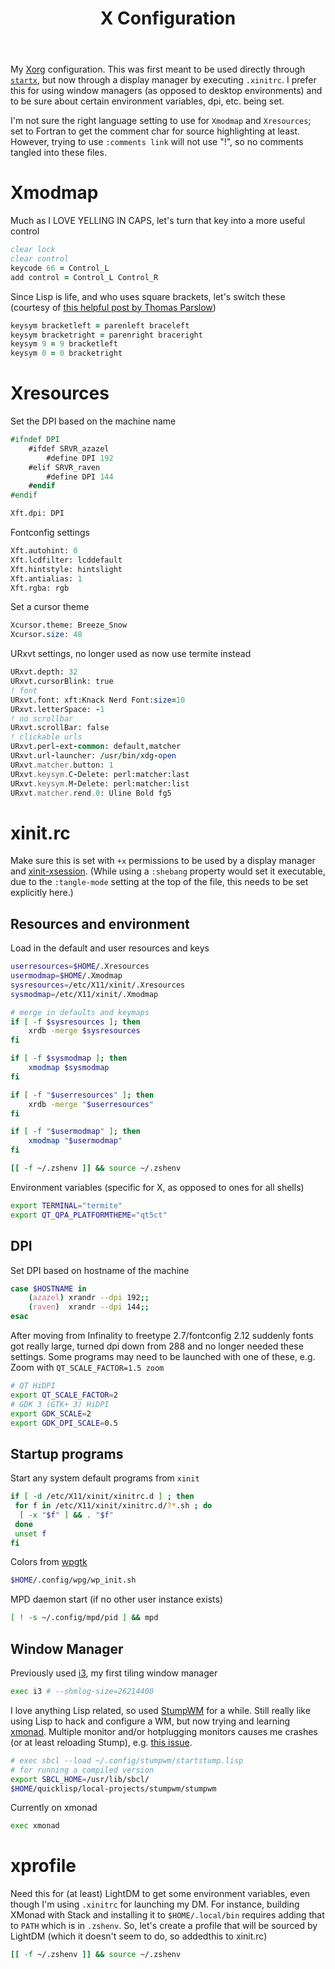 #+TITLE: X Configuration
#+PROPERTY: header-args :tangle-mode (identity #o444)

My [[https://wiki.archlinux.org/index.php/Xorg][Xorg]] configuration. This was first meant to be used directly through [[https://wiki.archlinux.org/index.php/Xinit][~startx~]], but now through a display manager by executing ~.xinitrc~. I prefer this for using window managers (as opposed to desktop environments) and to be sure about certain environment variables, dpi, etc. being set.

I'm not sure the right language setting to use for ~Xmodmap~ and ~Xresources~; set to Fortran to get the comment char for source highlighting at least. However, trying to use ~:comments link~ will not use "!", so no comments tangled into these files.

* Xmodmap
:PROPERTIES:
:header-args+: :tangle ".Xmodmap"
:END:
Much as I LOVE YELLING IN CAPS, let's turn that key into a more useful control
#+begin_src fortran
  clear lock
  clear control
  keycode 66 = Control_L
  add control = Control_L Control_R
#+end_src

Since Lisp is life, and who uses square brackets, let's switch these (courtesy of [[http://almostobsolete.net/switch-brackets-with-xmodmap.html][this helpful post by Thomas Parslow]])
#+begin_src fortran
  keysym bracketleft = parenleft braceleft
  keysym bracketright = parenright braceright
  keysym 9 = 9 bracketleft
  keysym 0 = 0 bracketright
#+end_src

* Xresources
:PROPERTIES:
:header-args+: :tangle ".Xresources"
:END:
Set the DPI based on the machine name
#+begin_src fortran
  #ifndef DPI
      #ifdef SRVR_azazel
          #define DPI 192
      #elif SRVR_raven
          #define DPI 144
      #endif
  #endif

  Xft.dpi: DPI
#+end_src

Fontconfig settings
#+begin_src fortran
  Xft.autohint: 0
  Xft.lcdfilter: lcddefault
  Xft.hintstyle: hintslight
  Xft.antialias: 1
  Xft.rgba: rgb
#+end_src

Set a cursor theme
#+begin_src fortran
  Xcursor.theme: Breeze_Snow
  Xcursor.size: 48
#+end_src

URxvt settings, no longer used as now use termite instead
#+begin_src fortran :tangle no
  URxvt.depth: 32
  URxvt.cursorBlink: true
  ! font
  URxvt.font: xft:Knack Nerd Font:size=10
  URxvt.letterSpace: -1
  ! no scrollbar
  URxvt.scrollBar: false
  ! clickable urls
  URxvt.perl-ext-common: default,matcher
  URxvt.url-launcher: /usr/bin/xdg-open
  URxvt.matcher.button: 1
  URxvt.keysym.C-Delete: perl:matcher:last
  URxvt.keysym.M-Delete: perl:matcher:list
  URxvt.matcher.rend.0: Uline Bold fg5
#+end_src

* xinit.rc
:PROPERTIES:
:header-args: :tangle ".xinitrc" :shebang "#!/bin/sh" :tangle-mode (identity #o555) :comments both
:END:
Make sure this is set with ~+x~ permissions to be used by a display manager and [[https://aur.archlinux.org/packages/xinit-xsession/][xinit-xsession]]. (While using a ~:shebang~ property would set it executable, due to the ~:tangle-mode~ setting at the top of the file, this needs to be set explicitly here.)

** Resources and environment
Load in the default and user resources and keys
#+begin_src sh
  userresources=$HOME/.Xresources
  usermodmap=$HOME/.Xmodmap
  sysresources=/etc/X11/xinit/.Xresources
  sysmodmap=/etc/X11/xinit/.Xmodmap

  # merge in defaults and keymaps
  if [ -f $sysresources ]; then
      xrdb -merge $sysresources
  fi

  if [ -f $sysmodmap ]; then
      xmodmap $sysmodmap
  fi

  if [ -f "$userresources" ]; then
      xrdb -merge "$userresources"
  fi

  if [ -f "$usermodmap" ]; then
      xmodmap "$usermodmap"
  fi

  [[ -f ~/.zshenv ]] && source ~/.zshenv
#+end_src

Environment variables (specific for X, as opposed to ones for all shells)
#+begin_src sh
  export TERMINAL="termite"
  export QT_QPA_PLATFORMTHEME="qt5ct"
#+end_src

** DPI
Set DPI based on hostname of the machine
#+begin_src sh
  case $HOSTNAME in
      (azazel) xrandr --dpi 192;;
      (raven)  xrandr --dpi 144;;
  esac
#+end_src

After moving from Infinality to freetype 2.7/fontconfig 2.12 suddenly fonts got really large, turned dpi down from 288 and no longer needed these settings. Some programs may need to be launched with one of these, e.g. Zoom with ~QT_SCALE_FACTOR=1.5 zoom~
#+begin_src sh :tangle no
  # QT HiDPI
  export QT_SCALE_FACTOR=2
  # GDK 3 (GTK+ 3) HiDPI
  export GDK_SCALE=2
  export GDK_DPI_SCALE=0.5
#+end_src

** Startup programs
Start any system default programs from ~xinit~
#+begin_src sh
  if [ -d /etc/X11/xinit/xinitrc.d ] ; then
   for f in /etc/X11/xinit/xinitrc.d/?*.sh ; do
    [ -x "$f" ] && . "$f"
   done
   unset f
  fi
#+end_src

Colors from [[https://github.com/deviantfero/wpgtk][wpgtk]]
#+begin_src sh
  $HOME/.config/wpg/wp_init.sh
#+end_src

MPD daemon start (if no other user instance exists)
#+begin_src sh
  [ ! -s ~/.config/mpd/pid ] && mpd
#+end_src

** Window Manager
Previously used [[https://wiki.archlinux.org/index.php/I3][i3]], my first tiling window manager
#+begin_src sh :tangle no
  exec i3 # --shmlog-size=26214400
#+end_src

I love anything Lisp related, so used [[https://wiki.archlinux.org/index.php/Stumpwm][StumpWM]] for a while. Still really like using Lisp to hack and configure a WM, but now trying and learning [[https://wiki.archlinux.org/index.php/Xmonad][xmonad]]. Multiple monitor and/or hotplugging monitors causes me crashes (or at least reloading Stump), e.g. [[https://github.com/stumpwm/stumpwm/issues/763][this issue]].
#+begin_src sh :tangle no
  # exec sbcl --load ~/.config/stumpwm/startstump.lisp
  # for running a compiled version
  export SBCL_HOME=/usr/lib/sbcl/
  $HOME/quicklisp/local-projects/stumpwm/stumpwm
#+end_src

Currently on xmonad
#+begin_src sh
  exec xmonad
#+end_src

* xprofile
:PROPERTIES:
:header-args: :tangle ".xprofile" :shebang "#!/bin/sh" :tangle-mode (identity #o555) :comments both
:END:
Need this for (at least) LightDM to get some environment variables, even though I'm using ~.xinitrc~ for launching my DM. For instance, building XMonad with Stack and installing it to ~$HOME/.local/bin~ requires adding that to ~PATH~ which is in ~.zshenv~. So, let's create a profile that will be sourced by LightDM (which it doesn't seem to do, so addedthis to xinit.rc)

#+begin_src sh
  [[ -f ~/.zshenv ]] && source ~/.zshenv
#+end_src
